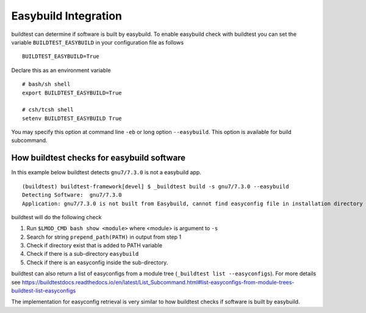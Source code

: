 .. _EasyBuild_Integration:

Easybuild Integration
=========================

buildtest can determine if software is built by easybuild. To enable easybuild check
with buildtest you can set the variable ``BUILDTEST_EASYBUILD`` in your configuration file
as follows

::

    BUILDTEST_EASYBUILD=True

Declare this as an environment variable

::

    # bash/sh shell
    export BUILDTEST_EASYBUILD=True

    # csh/tcsh shell
    setenv BUILDTEST_EASYBUILD True

You may specify this option at command line ``-eb`` or long option ``--easybuild``. This option is available for build subcommand.

How buildtest checks for easybuild software
---------------------------------------------

In this example below buildtest detects ``gnu7/7.3.0`` is not a easybuild app.

::

    (buildtest) buildtest-framework[devel] $ _buildtest build -s gnu7/7.3.0 --easybuild
    Detecting Software:  gnu7/7.3.0
    Application: gnu7/7.3.0 is not built from Easybuild, cannot find easyconfig file in installation directory

buildtest will do the following check

1. Run ``$LMOD_CMD bash show <module>`` where <module> is argument to ``-s``
2. Search for string ``prepend_path(PATH)`` in output from step 1
3. Check if directory exist that is added to PATH variable
4. Check if there is a sub-directory ``easybuild``
5. Check if there is an easyconfig inside the sub-directory.


buildtest can also return a list of easyconfigs from a module tree (``_buildtest list --easyconfigs``).
For more details see https://buildtestdocs.readthedocs.io/en/latest/List_Subcommand.html#list-easyconfigs-from-module-trees-buildtest-list-easyconfigs

The implementation for easyconfig retrieval is very similar to how buildtest
checks if software is built by easybuild.
